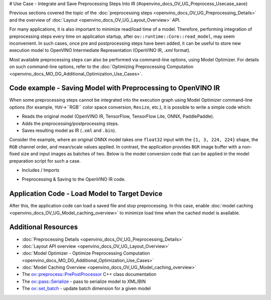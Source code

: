 # Use Case - Integrate and Save Preprocessing Steps Into IR {#openvino_docs_OV_UG_Preprocess_Usecase_save}


.. meta::
   :description: Once a model is read, the preprocessing/ postprocessing steps 
                 can be added and then the resulting model can be saved to 
                 OpenVINO Intermediate Representation.


Previous sections covered the topic of the :doc:`preprocessing steps <openvino_docs_OV_UG_Preprocessing_Details>` 
and the overview of :doc:`Layout <openvino_docs_OV_UG_Layout_Overview>` API.

For many applications, it is also important to minimize read/load time of a model. 
Therefore, performing integration of preprocessing steps every time on application 
startup, after ``ov::runtime::Core::read_model``, may seem inconvenient. In such cases, 
once pre and postprocessing steps have been added, it can be useful to store new execution 
model to OpenVINO Intermediate Representation (OpenVINO IR, `.xml` format).

Most available preprocessing steps can also be performed via command-line options, 
using Model Optimizer. For details on such command-line options, refer to the 
:doc:`Optimizing Preprocessing Computation <openvino_docs_MO_DG_Additional_Optimization_Use_Cases>`.

Code example - Saving Model with Preprocessing to OpenVINO IR
#############################################################

When some preprocessing steps cannot be integrated into the execution graph using 
Model Optimizer command-line options (for example, ``YUV``->``RGB`` color space conversion, 
``Resize``, etc.), it is possible to write a simple code which:

* Reads the original model (OpenVINO IR, TensorFlow, TensorFlow Lite, ONNX, PaddlePaddle).
* Adds the preprocessing/postprocessing steps.
* Saves resulting model as IR (``.xml`` and ``.bin``).

Consider the example, where an original ONNX model takes one ``float32`` input with the 
``{1, 3, 224, 224}`` shape, the ``RGB`` channel order, and mean/scale values applied. 
In contrast, the application provides ``BGR`` image buffer with a non-fixed size and 
input images as batches of two. Below is the model conversion code that can be applied 
in the model preparation script for such a case.

* Includes / Imports


.. tab-set::

   .. tab-item:: Python
      :sync: py

      .. doxygensnippet:: docs/snippets/ov_preprocessing.py
         :language: Python
         :fragment: ov:preprocess:save_headers

   .. tab-item:: C++
      :sync: cpp

      .. doxygensnippet:: docs/snippets/ov_preprocessing.cpp
         :language: cpp
         :fragment: ov:preprocess:save_headers


* Preprocessing & Saving to the OpenVINO IR code.


.. tab-set::

   .. tab-item:: Python
      :sync: py

      .. doxygensnippet:: docs/snippets/ov_preprocessing.py
         :language: Python
         :fragment: ov:preprocess:save

   .. tab-item:: C++
      :sync: cpp

      .. doxygensnippet:: docs/snippets/ov_preprocessing.cpp
         :language: cpp
         :fragment: ov:preprocess:save


Application Code - Load Model to Target Device
##############################################

After this, the application code can load a saved file and stop preprocessing. In this case, enable 
:doc:`model caching <openvino_docs_OV_UG_Model_caching_overview>` to minimize load 
time when the cached model is available.


.. tab-set::

   .. tab-item:: Python
      :sync: py

      .. doxygensnippet:: docs/snippets/ov_preprocessing.py
         :language: Python
         :fragment: ov:preprocess:save_load

   .. tab-item:: C++
      :sync: cpp

      .. doxygensnippet:: docs/snippets/ov_preprocessing.cpp
         :language: cpp
         :fragment: ov:preprocess:save_load


Additional Resources
####################

* :doc:`Preprocessing Details <openvino_docs_OV_UG_Preprocessing_Details>`
* :doc:`Layout API overview <openvino_docs_OV_UG_Layout_Overview>`
* :doc:`Model Optimizer - Optimize Preprocessing Computation <openvino_docs_MO_DG_Additional_Optimization_Use_Cases>`
* :doc:`Model Caching Overview <openvino_docs_OV_UG_Model_caching_overview>`
* The `ov::preprocess::PrePostProcessor <https://docs.openvino.ai/2023.1/classov_1_1preprocess_1_1PrePostProcessor.html#doxid-classov-1-1preprocess-1-1-pre-post-processor>`__ C++ class documentation
* The `ov::pass::Serialize <https://docs.openvino.ai/2023.1/classov_1_1pass_1_1Serialize.html#doxid-classov-1-1pass-1-1-serialize.html>`__ - pass to serialize model to XML/BIN
* The `ov::set_batch <https://docs.openvino.ai/2023.1/namespaceov.html#doxid-namespaceov-1a3314e2ff91fcc9ffec05b1a77c37862b.html>`__ - update batch dimension for a given model

